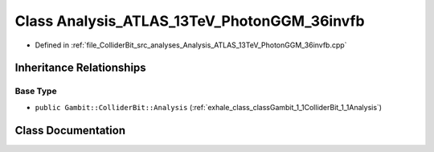 .. _exhale_class_classGambit_1_1ColliderBit_1_1Analysis__ATLAS__13TeV__PhotonGGM__36invfb:

Class Analysis_ATLAS_13TeV_PhotonGGM_36invfb
============================================

- Defined in :ref:`file_ColliderBit_src_analyses_Analysis_ATLAS_13TeV_PhotonGGM_36invfb.cpp`


Inheritance Relationships
-------------------------

Base Type
*********

- ``public Gambit::ColliderBit::Analysis`` (:ref:`exhale_class_classGambit_1_1ColliderBit_1_1Analysis`)


Class Documentation
-------------------


.. doxygenclass:: Gambit::ColliderBit::Analysis_ATLAS_13TeV_PhotonGGM_36invfb
   :project: GAMBIT
   :members:
   :protected-members:
   :undoc-members: